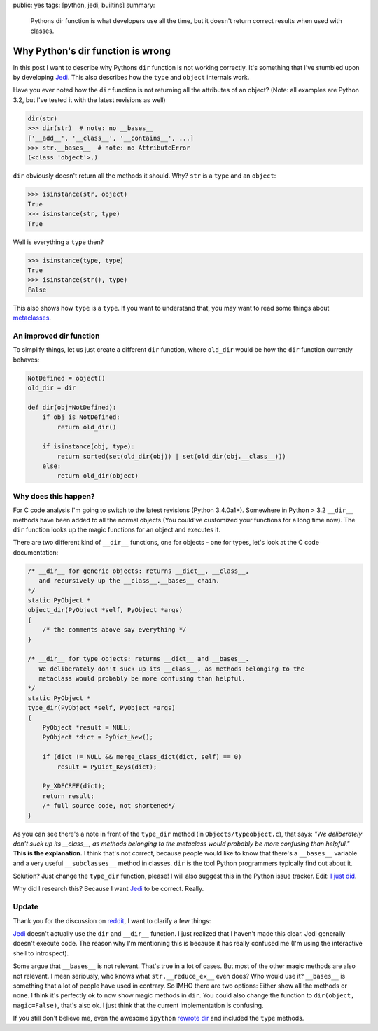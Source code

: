 public: yes
tags: [python, jedi, builtins]
summary: 
    Pythons dir function is what developers use all the time, but it
    doesn't return correct results when used with classes.

Why Python's dir function is wrong
==================================

In this post I want to describe why Pythons ``dir`` function is not working
correctly. It's something that I've stumbled upon by developing Jedi_. This
also describes how the ``type`` and ``object`` internals work.

Have you ever noted how the ``dir`` function is not returning all the
attributes of an object? (Note: all examples are Python 3.2, but I've tested it
with the latest revisions as well)

.. sourcecode:: python

    dir(str)
    >>> dir(str)  # note: no __bases__
    ['__add__', '__class__', '__contains__', ...]
    >>> str.__bases__  # note: no AttributeError
    (<class 'object'>,)

``dir`` obviously doesn't return all the methods it should. Why? ``str`` is a
``type`` and an ``object``:

.. sourcecode:: python

    >>> isinstance(str, object)
    True
    >>> isinstance(str, type)
    True

Well is everything a ``type`` then?

.. sourcecode:: python

    >>> isinstance(type, type)
    True
    >>> isinstance(str(), type)
    False

This also shows how ``type`` is a ``type``. If you want to understand that, you
may want to read some things about metaclasses_.


An improved dir function
------------------------

To simplify things, let us just create a different ``dir`` function, where
``old_dir`` would be how the ``dir`` function currently behaves:

.. sourcecode:: python

    NotDefined = object()
    old_dir = dir

    def dir(obj=NotDefined):
        if obj is NotDefined:
            return old_dir()

        if isinstance(obj, type):
            return sorted(set(old_dir(obj)) | set(old_dir(obj.__class__)))
        else:
            return old_dir(object)


Why does this happen?
---------------------

For C code analysis I'm going to switch to the latest revisions (Python
3.4.0a1+). Somewhere in Python > 3.2 ``__dir__`` methods have been added to
all the normal objects (You could've customized your functions for a long time
now). The ``dir`` function looks up the magic functions for an object and
executes it.

There are two different kind of ``__dir__`` functions, one for objects - one
for types, let's look at the C code documentation:

.. sourcecode:: c

    /* __dir__ for generic objects: returns __dict__, __class__,                    
       and recursively up the __class__.__bases__ chain.                            
    */                                                                              
    static PyObject *                                                               
    object_dir(PyObject *self, PyObject *args)                                      
    {                                                                               
        /* the comments above say everything */
    }                                                                               

    /* __dir__ for type objects: returns __dict__ and __bases__.                    
       We deliberately don't suck up its __class__, as methods belonging to the     
       metaclass would probably be more confusing than helpful.                     
    */                                                                              
    static PyObject *                                                               
    type_dir(PyObject *self, PyObject *args)                                                                              
    {                                                                               
        PyObject *result = NULL;                                                    
        PyObject *dict = PyDict_New();                                              
                                                                                    
        if (dict != NULL && merge_class_dict(dict, self) == 0)                      
            result = PyDict_Keys(dict);                                             
                                                                                    
        Py_XDECREF(dict);                                                           
        return result;                                                              
        /* full source code, not shortened*/
    }


As you can see there's a note in front of the ``type_dir`` method (in
``Objects/typeobject.c``), that says: *"We deliberately don't suck up its
__class__, as methods belonging to the metaclass would probably be more
confusing than helpful."* **This is the explanation.** I think that's not
correct, because people would like to know that there's a ``__bases__``
variable and a very useful ``__subclasses__`` method in classes. ``dir`` is the
tool Python programmers typically find out about it.

Solution? Just change the ``type_dir`` function, please! I will also suggest
this in the Python issue tracker. Edit: `I just did
<http://bugs.python.org/msg197471>`_.

Why did I research this? Because I want Jedi_ to be correct. Really.


Update
------

Thank you for the discussion on `reddit
<http://www.reddit.com/r/Python/comments/1m6zrq/pythons_dir_function_is_wrong/>`_,
I want to clarify a few things:

Jedi_ doesn't actually use the ``dir`` and ``__dir__`` function. I
just realized that I haven't made this clear. Jedi generally doesn't execute
code. The reason why I'm mentioning this is because it has really confused me 
(I'm using the interactive shell to introspect).

Some argue that ``__bases__`` is not relevant. That's true in a lot of cases.
But most of the other magic methods are also not relevant. I mean seriously,
who knows what ``str.__reduce_ex__`` even does? Who would use it? ``__bases__``
is something that a lot of people have used in contrary. So IMHO there are two
options: Either show all the methods or none. I think it's perfectly ok to now
show magic methods in ``dir``. You could also change the function to 
``dir(object, magic=False)``, that's also ok. I just think that the current
implementation is confusing.

If you still don't believe me, even the awesome ``ipython`` `rewrote dir
<https://github.com/ipython/ipython/blob/f645e5c044efeacf1aa523ec43f6a25d439e287b/IPython/utils/dir2.py>`_
and included the ``type`` methods.


.. _Jedi: https://github.com/davidhalter/jedi-vim
.. _metaclasses: http://stackoverflow.com/questions/100003/what-is-a-metaclass-in-python

